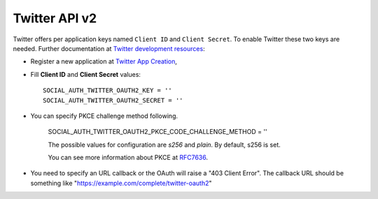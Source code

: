Twitter API v2
=======

Twitter offers per application keys named ``Client ID`` and ``Client Secret``.
To enable Twitter these two keys are needed. Further documentation at
`Twitter development resources`_:

- Register a new application at `Twitter App Creation`_,

- Fill **Client ID** and **Client Secret** values::

      SOCIAL_AUTH_TWITTER_OAUTH2_KEY = ''
      SOCIAL_AUTH_TWITTER_OAUTH2_SECRET = ''

- You can specify PKCE challenge method following.  

      SOCIAL_AUTH_TWITTER_OAUTH2_PKCE_CODE_CHALLENGE_METHOD = ''

      The possible values for configuration are `s256` and `plain`.
      By default, s256 is set.

      You can see more information about PKCE at `RFC7636`_. 

- You need to specify an URL callback or the OAuth will raise a "403 Client Error".
  The callback URL should be something like "https://example.com/complete/twitter-oauth2"


.. _Twitter development resources: https://developer.twitter.com/en/docs/authentication/oauth-2-0/authorization-code
.. _Twitter App Creation: https://developer.twitter.com/en/portal/dashboard
.. _RFC7636: https://datatracker.ietf.org/doc/html/rfc7636
